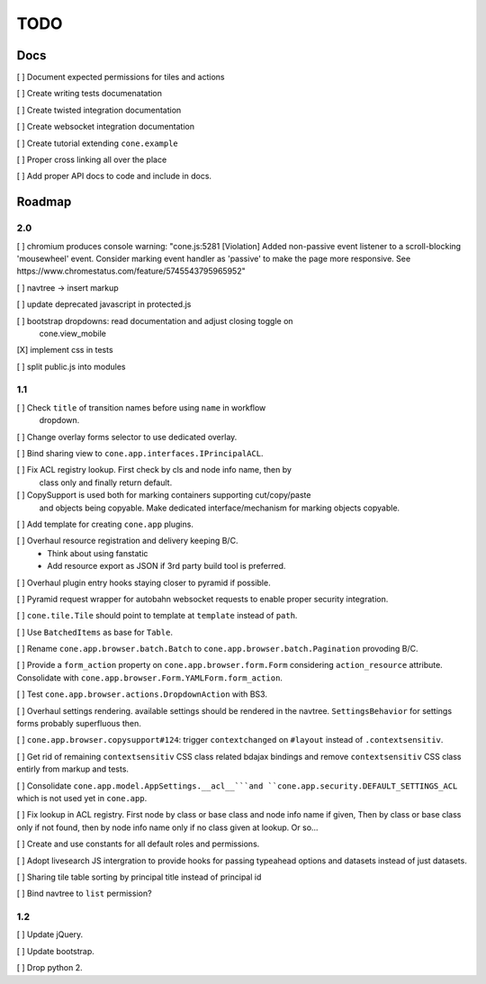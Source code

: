 ====
TODO
====

Docs
====

[ ] Document expected permissions for tiles and actions

[ ] Create writing tests documenatation

[ ] Create twisted integration documentation

[ ] Create websocket integration documentation

[ ] Create tutorial extending ``cone.example``

[ ] Proper cross linking all over the place

[ ] Add proper API docs to code and include in docs.


Roadmap
=======

2.0
---

[ ] chromium produces console warning: "cone.js:5281 [Violation] Added
non-passive event listener to a scroll-blocking 'mousewheel' event. Consider
marking event handler as 'passive' to make the page more responsive. See
https://www.chromestatus.com/feature/5745543795965952"

[ ] navtree -> insert markup

[ ] update deprecated javascript in protected.js

[ ] bootstrap dropdowns: read documentation and adjust closing toggle on
    cone.view_mobile

[X] implement css in tests

[ ] split public.js into modules

1.1
---

[ ] Check ``title`` of transition names before using ``name`` in workflow
    dropdown.

[ ] Change overlay forms selector to use dedicated overlay.

[ ] Bind sharing view to ``cone.app.interfaces.IPrincipalACL``.

[ ] Fix ACL registry lookup. First check by cls and node info name, then by
    class only and finally return default.

[ ] CopySupport is used both for marking containers supporting cut/copy/paste
    and objects being copyable. Make dedicated interface/mechanism for marking
    objects copyable.

[ ] Add template for creating ``cone.app`` plugins.

[ ] Overhaul resource registration and delivery keeping B/C.
    - Think about using fanstatic
    - Add resource export as JSON if 3rd party build tool is preferred.

[ ] Overhaul plugin entry hooks staying closer to pyramid if possible.

[ ] Pyramid request wrapper for autobahn websocket requests to enable proper
security integration.

[ ] ``cone.tile.Tile`` should point to template at ``template`` instead of
``path``.

[ ] Use ``BatchedItems`` as base for ``Table``.

[ ] Rename ``cone.app.browser.batch.Batch`` to
``cone.app.browser.batch.Pagination`` provoding B/C.

[ ] Provide a ``form_action`` property on ``cone.app.browser.form.Form``
considering ``action_resource`` attribute. Consolidate with
``cone.app.browser.Form.YAMLForm.form_action``.

[ ] Test ``cone.app.browser.actions.DropdownAction`` with BS3.

[ ] Overhaul settings rendering. available settings should be rendered in
the navtree. ``SettingsBehavior`` for settings forms probably superfluous then.

[ ] ``cone.app.browser.copysupport#124``: trigger ``contextchanged`` on
``#layout`` instead of ``.contextsensitiv``.

[ ] Get rid of remaining ``contextsensitiv`` CSS class related bdajax
bindings and remove ``contextsensitiv`` CSS class entirly from markup and
tests.

[ ] Consolidate ``cone.app.model.AppSettings.__acl__```and
``cone.app.security.DEFAULT_SETTINGS_ACL`` which is not used yet in
``cone.app``.

[ ] Fix lookup in ACL registry. First node by class or base class and node
info name if given, Then by class or base class only if not found, then
by node info name only if no class given at lookup. Or so...

[ ] Create and use constants for all default roles and permissions.

[ ] Adopt livesearch JS intergration to provide hooks for passing typeahead
options and datasets instead of just datasets.

[ ] Sharing tile table sorting by principal title instead of principal id

[ ] Bind navtree to ``list`` permission?

1.2
---

[ ] Update jQuery.

[ ] Update bootstrap.

[ ] Drop python 2.
